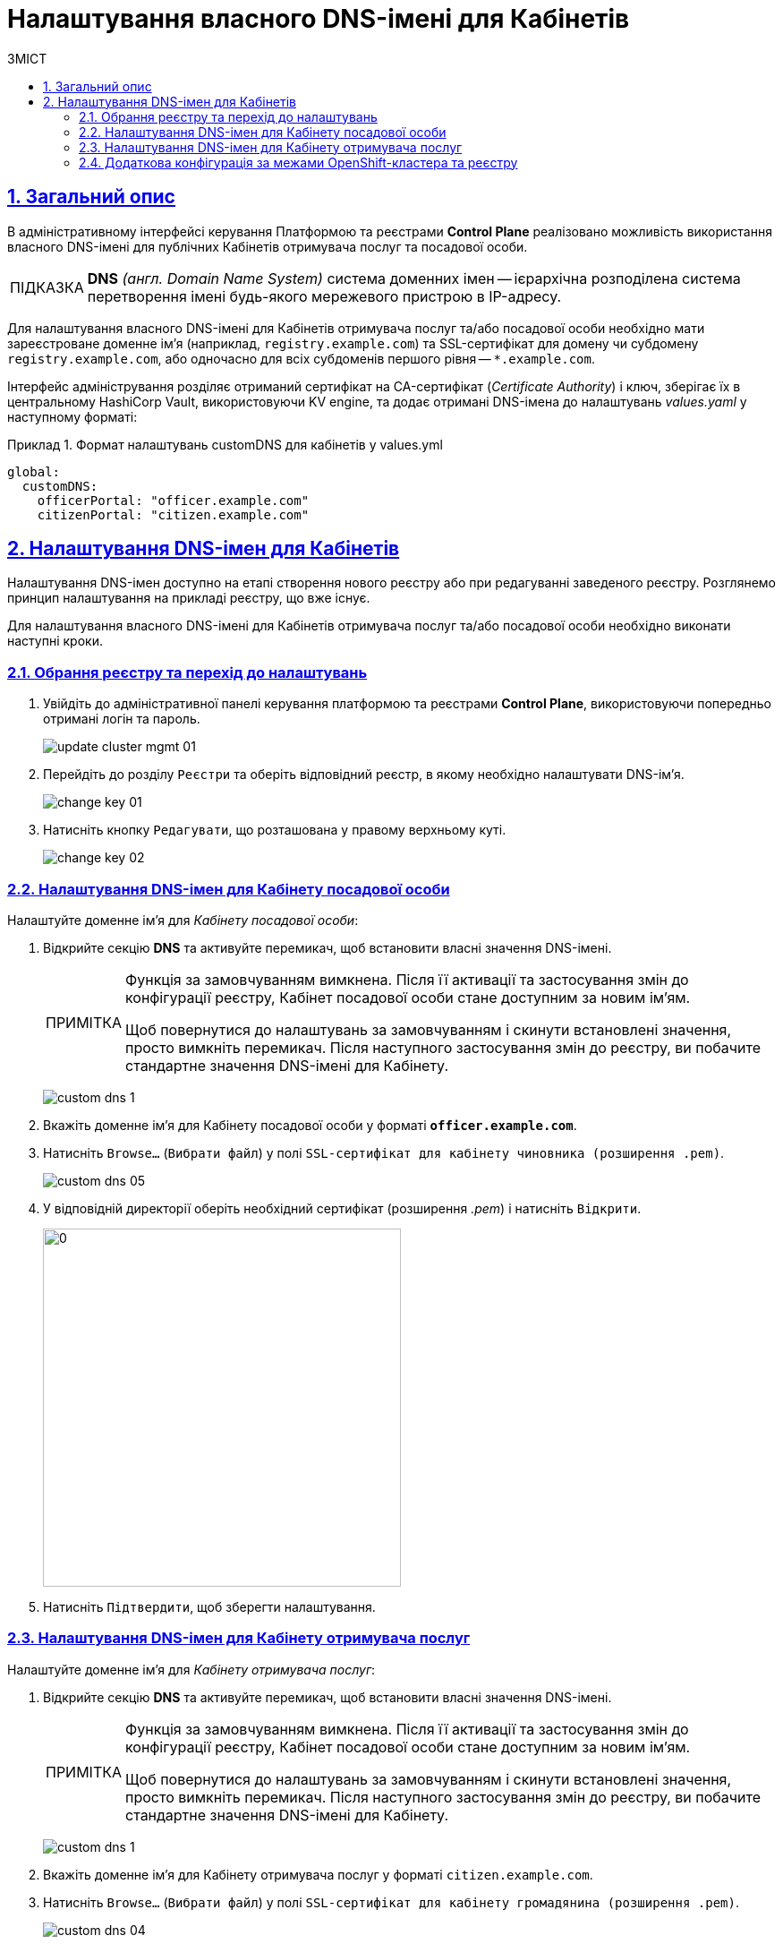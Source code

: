 :toc-title: ЗМІСТ
:toc: auto
:toclevels: 5
:experimental:
:important-caption:     ВАЖЛИВО
:note-caption:          ПРИМІТКА
:tip-caption:           ПІДКАЗКА
:warning-caption:       ПОПЕРЕДЖЕННЯ
:caution-caption:       УВАГА
:example-caption:           Приклад
:figure-caption:            Зображення
:table-caption:             Таблиця
:appendix-caption:          Додаток
:sectnums:
:sectnumlevels: 5
:sectanchors:
:sectlinks:
:partnums:

= Налаштування власного DNS-імені для Кабінетів

== Загальний опис

В адміністративному інтерфейсі керування Платформою та реєстрами *Control Plane* реалізовано можливість використання власного DNS-імені для публічних Кабінетів отримувача послуг та посадової особи.

[TIP]
====
*DNS* _(англ. Domain Name System)_ система доменних імен -- ієрархічна розподілена система перетворення імені будь-якого мережевого пристрою в IP-адресу.
====

Для налаштування власного DNS-імені для Кабінетів отримувача послуг та/або посадової особи необхідно мати зареєстроване доменне ім'я (наприклад, `registry.example.com`) та SSL-сертифікат для домену чи субдомену `registry.example.com`, або одночасно для всіх субдоменів першого рівня -- `*.example.com`.

Інтерфейс адміністрування розділяє отриманий сертифікат на CA-сертифікат (_Certificate Authority_) і ключ, зберігає їх в центральному HashiCorp Vault, використовуючи KV engine, та додає отримані DNS-імена до налаштувань _values.yaml_ у наступному форматі:

.Формат налаштувань customDNS для кабінетів у values.yml
====
[source, yaml]
----
global:
  customDNS:
    officerPortal: "officer.example.com"
    citizenPortal: "citizen.example.com"
----
====

== Налаштування DNS-імен для Кабінетів

Налаштування DNS-імен доступно на етапі створення нового реєстру або при редагуванні заведеного реєстру. Розглянемо принцип налаштування на прикладі реєстру, що вже існує.

Для налаштування власного DNS-імені для Кабінетів отримувача послуг та/або посадової особи необхідно виконати наступні кроки.

=== Обрання реєстру та перехід до налаштувань

[arabic]
. Увійдіть до адміністративної панелі керування платформою та реєстрами *Control Plane*, використовуючи попередньо отримані логін та пароль.
+
image:admin:infrastructure/cluster-mgmt/update-cluster-mgmt-01.png[]

. Перейдіть до розділу `Реєстри` та оберіть відповідний реєстр, в якому необхідно налаштувати DNS-ім'я.
+
image:admin:infrastructure/cluster-mgmt/change-key/change-key-01.png[]

. Натисніть кнопку `Редагувати`, що розташована у правому верхньому куті.
+
image:admin:infrastructure/cluster-mgmt/change-key/change-key-02.png[]

=== Налаштування DNS-імен для Кабінету посадової особи

Налаштуйте доменне ім'я для _Кабінету посадової особи_:

. Відкрийте секцію *DNS* та активуйте перемикач, щоб встановити власні значення DNS-імені.
+
[NOTE]
====
Функція за замовчуванням вимкнена. Після її активації та застосування змін до конфігурації реєстру, Кабінет посадової особи стане доступним за новим ім’ям. +

Щоб повернутися до налаштувань за замовчуванням і скинути встановлені значення, просто вимкніть перемикач. Після наступного застосування змін до реєстру, ви побачите стандартне значення DNS-імені для Кабінету.
====
+
image:admin:registry-management/custom-dns/custom-dns-1.png[]

. Вкажіть доменне ім'я для Кабінету посадової особи у форматі *`officer.example.com`*.
+

. Натисніть kbd:[Browse...] (`Вибрати файл`) у полі `SSL-сертифікат для кабінету чиновника (розширення .pem)`.
+
image:admin:registry-management/custom-dns/custom-dns-05.png[]

. У відповідній директорії оберіть необхідний сертифікат (розширення _.pem_) і натисніть kbd:[Відкрити].
+
image:admin:registry-management/custom-dns/custom-dns-06.png[0,400]

. Натисніть kbd:[Підтвердити], щоб зберегти налаштування.

=== Налаштування DNS-імен для Кабінету отримувача послуг

Налаштуйте доменне ім'я для _Кабінету отримувача послуг_:

. Відкрийте секцію *DNS* та активуйте перемикач, щоб встановити власні значення DNS-імені.
+
[NOTE]
====
Функція за замовчуванням вимкнена. Після її активації та застосування змін до конфігурації реєстру, Кабінет посадової особи стане доступним за новим ім’ям. +

Щоб повернутися до налаштувань за замовчуванням і скинути встановлені значення, просто вимкніть перемикач. Після наступного застосування змін до реєстру, ви побачите стандартне значення DNS-імені для Кабінету.
====
+
image:admin:registry-management/custom-dns/custom-dns-1.png[]

. Вкажіть доменне ім'я для Кабінету отримувача послуг у форматі `citizen.example.com`.

. Натисніть kbd:[Browse...] (`Вибрати файл`) у полі `SSL-сертифікат для кабінету громадянина (розширення .pem)`.
+
image:admin:registry-management/custom-dns/custom-dns-04.png[]

. У відповідній директорії оберіть необхідний сертифікат (розширення _.pem_) і натисніть `Відкрити`.
+
image:admin:registry-management/custom-dns/custom-dns-03.png[0,400]

. Натисніть kbd:[Підтвердити], щоб зберегти налаштування.

=== Додаткова конфігурація за межами OpenShift-кластера та реєстру

Виконайте зовнішню конфігурацію за межами OpenShift-кластера та реєстру.

. Створіть `CNAME`-запис у свого постачальника DNS.
+
Він має вказувати на _Load Balancer_ прив'язаного до OpenShift роутера (_HAProxy_). Домен роутера OpenShift відрізняється для кожного кластера. Записи `CNAME` завжди повинні вказуватися на інше доменне ім’я, а не на IP-адресу.
+
[TIP]
====
`CNAME` (Запис канонічного імені) -- це тип запису ресурсу в системі доменних імен (DNS), який порівнює одне доменне ім’я (псевдонім) з іншим (канонічне ім’я).
====
+
`CNAME` запис може виглядати так:
+
----
www.example.net. CNAME www.example.com.
----
+
Подивитись на поточні встановлені CNAME записи можна за допомогою сервісу link:https://dns.google[dns.google].
+
[WARNING]
====
`CNAME` не може бути встановлений для *apex*-доменів (example.com), а піддомен повинен бути вказаний (www.example.com).
====

. Напишіть у Telegram-каналі `[EPAM] IIT Digital Signature Library Questions`, щоб додати нову адресу до тестового віджету link:https://eu.iit.com.ua/[eu.iit.com.ua].
+

+
--
Кабінет посадової особи та отримувача послуг стає доступний за налаштованими DNS-іменами після додаткової (ручної) зовнішньої конфігурації адміністратором.

[CAUTION]
Зазвичай оновлення DNS-імен відбувається впродовж однієї години, хоча глобальне оновлення може тривати до 48 годин.
--

//TODO додати аналогічний опис до інструкції xref:admin:registry-management/control-plane-create-registry.adoc[Розгортання екземпляру реєстру]